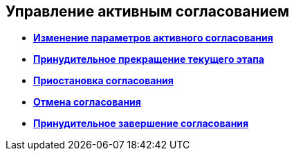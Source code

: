 
== Управление активным согласованием

* *xref:task_dcard_approval_edit.adoc[Изменение параметров активного согласования]* +
* *xref:task_dcard_approval_stopstage.adoc[Принудительное прекращение текущего этапа]* +
* *xref:task_dcard_approval_stop.adoc[Приостановка согласования]* +
* *xref:task_dcard_approval_cancel.adoc[Отмена согласования]* +
* *xref:task_dcard_approval_finish.adoc[Принудительное завершение согласования]* +
